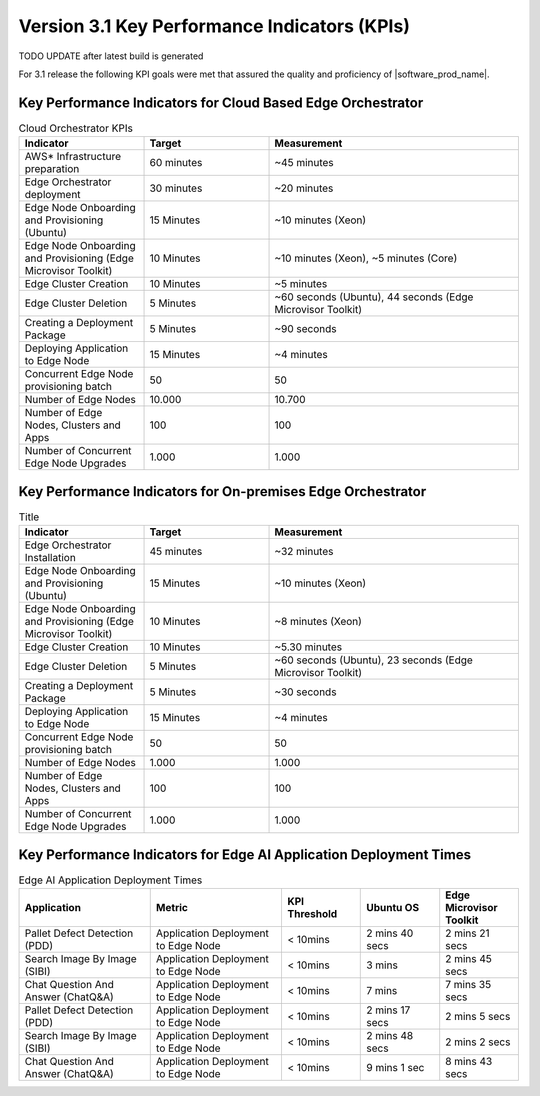 Version 3.1 Key Performance Indicators (KPIs)
=======================================================

TODO UPDATE after latest build is generated

For 3.1 release the following KPI goals were met that assured the quality
and proficiency of |software_prod_name|.

Key Performance Indicators for Cloud Based Edge Orchestrator
------------------------------------------------------------------

.. list-table:: Cloud Orchestrator KPIs
   :widths: 25 25 50
   :header-rows: 1

   * - Indicator
     - Target
     - Measurement
   * - AWS* Infrastructure preparation
     - 60 minutes
     - ~45 minutes
   * - Edge Orchestrator deployment
     - 30 minutes
     - ~20 minutes
   * - Edge Node Onboarding and Provisioning (Ubuntu)
     - 15 Minutes
     - ~10 minutes (Xeon)
   * - Edge Node Onboarding and Provisioning (Edge Microvisor Toolkit)
     - 10 Minutes
     - ~10 minutes (Xeon), ~5 minutes (Core)
   * - Edge Cluster Creation
     - 10 Minutes
     - ~5 minutes
   * - Edge Cluster Deletion
     - 5 Minutes
     - ~60 seconds (Ubuntu), 44 seconds (Edge Microvisor Toolkit)
   * - Creating a Deployment Package
     - 5 Minutes
     - ~90 seconds
   * - Deploying Application to Edge Node
     - 15 Minutes
     - ~4 minutes
   * - Concurrent Edge Node provisioning batch
     - 50
     - 50
   * - Number of Edge Nodes
     - 10.000
     - 10.700
   * - Number of Edge Nodes, Clusters and Apps
     - 100
     - 100
   * - Number of Concurrent Edge Node Upgrades
     - 1.000
     - 1.000

Key Performance Indicators for On-premises Edge Orchestrator
---------------------------------------------------------------

.. list-table:: Title
   :widths: 25 25 50
   :header-rows: 1

   * - Indicator
     - Target
     - Measurement
   * - Edge Orchestrator Installation
     - 45 minutes
     - ~32 minutes
   * - Edge Node Onboarding and Provisioning (Ubuntu)
     - 15 Minutes
     - ~10 minutes (Xeon)
   * - Edge Node Onboarding and Provisioning (Edge Microvisor Toolkit)
     - 10 Minutes
     - ~8 minutes (Xeon)
   * - Edge Cluster Creation
     - 10 Minutes
     - ~5.30 minutes
   * - Edge Cluster Deletion
     - 5 Minutes
     - ~60 seconds (Ubuntu), 23 seconds (Edge Microvisor Toolkit)
   * - Creating a Deployment Package
     - 5 Minutes
     - ~30 seconds
   * - Deploying Application to Edge Node
     - 15 Minutes
     - ~4 minutes
   * - Concurrent Edge Node provisioning batch
     - 50
     - 50
   * - Number of Edge Nodes
     - 1.000
     - 1.000
   * - Number of Edge Nodes, Clusters and Apps
     - 100
     - 100
   * - Number of Concurrent Edge Node Upgrades
     - 1.000
     - 1.000

Key Performance Indicators for Edge AI Application Deployment Times
--------------------------------------------------------------------

.. list-table:: Edge AI Application Deployment Times
   :header-rows: 1
   :widths: 25 25 15 15 15

   * - Application
     - Metric
     - KPI Threshold
     - Ubuntu OS
     - Edge Microvisor Toolkit
   * - Pallet Defect Detection (PDD)
     - Application Deployment to Edge Node
     - < 10mins
     - 2 mins 40 secs
     - 2 mins 21 secs
   * - Search Image By Image (SIBI)
     - Application Deployment to Edge Node
     - < 10mins
     - 3 mins
     - 2 mins 45 secs
   * - Chat Question And Answer (ChatQ&A)
     - Application Deployment to Edge Node
     - < 10mins
     - 7 mins
     - 7 mins 35 secs
   * - Pallet Defect Detection (PDD)
     - Application Deployment to Edge Node
     - < 10mins
     - 2 mins 17 secs
     - 2 mins 5 secs
   * - Search Image By Image (SIBI)
     - Application Deployment to Edge Node
     - < 10mins
     - 2 mins 48 secs
     - 2 mins 2 secs
   * - Chat Question And Answer (ChatQ&A)
     - Application Deployment to Edge Node
     - < 10mins
     - 9 mins 1 sec
     - 8 mins 43 secs
